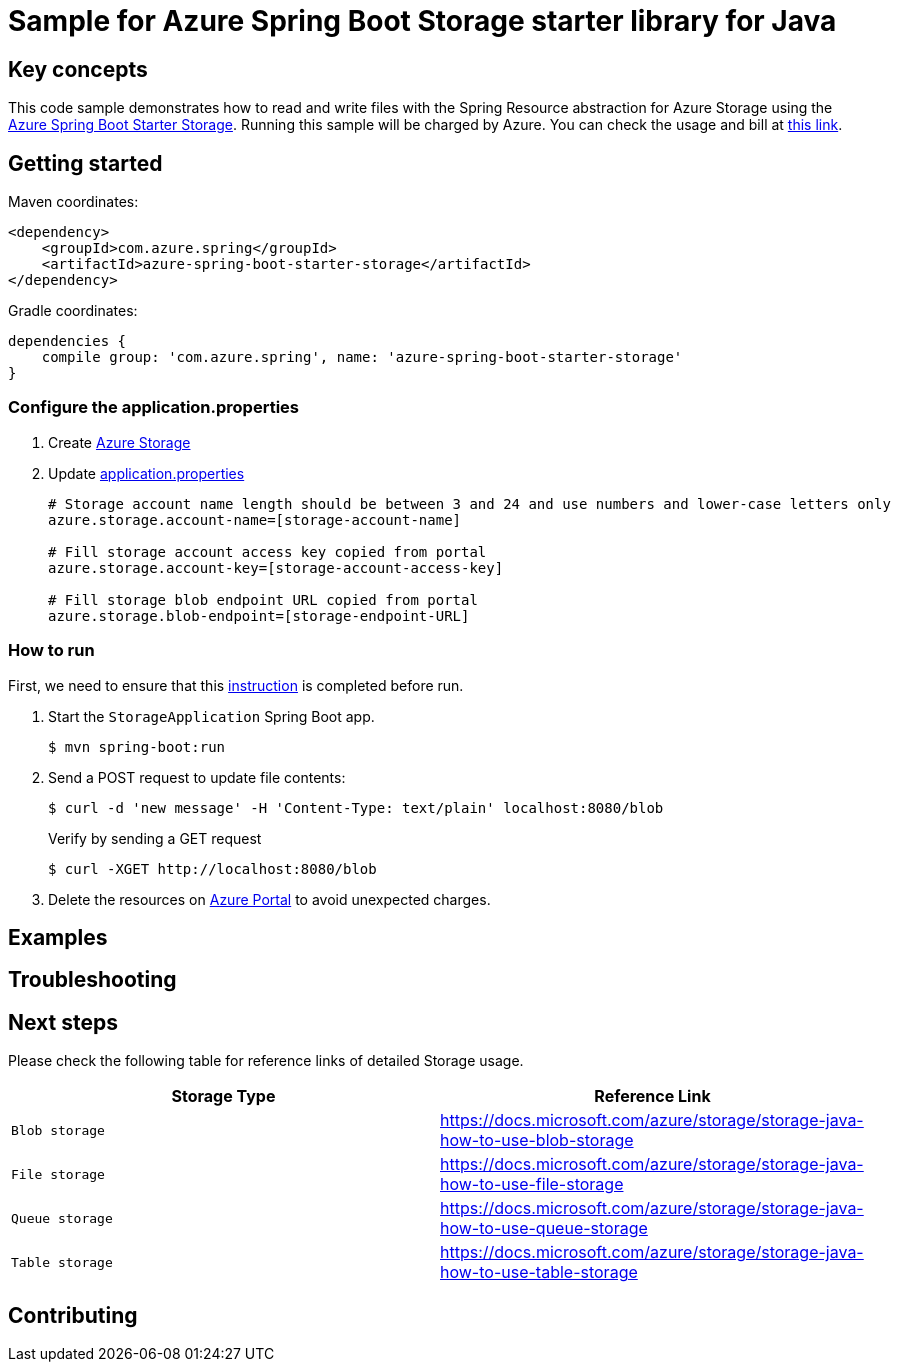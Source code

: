 :instruction: https://github.com/Azure/azure-sdk-for-java/blob/master/sdk/spring/CONTRIBUTING.md#building-from-source
:azure-spring-boot-starter-storage: https://github.com/Azure/azure-sdk-for-java/blob/master/sdk/spring/azure-spring-boot-starter-storage
:azure-storage: https://docs.microsoft.com/azure/storage/
:microsoft-account: https://azure.microsoft.com/account/
:storage-howto-blob: https://docs.microsoft.com/azure/storage/storage-java-how-to-use-blob-storage
:storage-howto-file: https://docs.microsoft.com/azure/storage/storage-java-how-to-use-file-storage
:storage-howto-table: https://docs.microsoft.com/azure/storage/storage-java-how-to-use-table-storage
:storage-howto-queue: https://docs.microsoft.com/azure/storage/storage-java-how-to-use-queue-storage
= Sample for Azure Spring Boot Storage starter library for Java

== Key concepts
This code sample demonstrates how to read and write files with the Spring Resource abstraction for Azure Storage using the
link:{azure-spring-boot-starter-storage}[Azure Spring Boot Starter Storage]. Running this sample will be charged by Azure.
You can check the usage and bill at {microsoft-account}[this link].

== Getting started

Maven coordinates:

[source,xml]
----
<dependency>
    <groupId>com.azure.spring</groupId>
    <artifactId>azure-spring-boot-starter-storage</artifactId>
</dependency>
----

Gradle coordinates:

[source]
----
dependencies {
    compile group: 'com.azure.spring', name: 'azure-spring-boot-starter-storage'
}
----

=== Configure the application.properties

1. Create {azure-storage}[Azure Storage]

2. Update link:src/main/resources/application.properties[application.properties]

+
....

# Storage account name length should be between 3 and 24 and use numbers and lower-case letters only
azure.storage.account-name=[storage-account-name]

# Fill storage account access key copied from portal
azure.storage.account-key=[storage-account-access-key]

# Fill storage blob endpoint URL copied from portal
azure.storage.blob-endpoint=[storage-endpoint-URL]

....


=== How to run
First, we need to ensure that this {instruction}[instruction] is completed before run.


1. Start the `StorageApplication` Spring Boot app.
+
```
$ mvn spring-boot:run
```

2. Send a POST request to update file contents:
+
```
$ curl -d 'new message' -H 'Content-Type: text/plain' localhost:8080/blob
```
+
Verify by sending a GET request
+
```
$ curl -XGET http://localhost:8080/blob
```

3. Delete the resources on http://ms.portal.azure.com/[Azure Portal] to avoid unexpected charges.

== Examples
== Troubleshooting
== Next steps
Please check the following table for reference links of detailed Storage usage.

|===
|Storage Type | Reference Link

|`Blob storage` | {storage-howto-blob}[https://docs.microsoft.com/azure/storage/storage-java-how-to-use-blob-storage]
|`File storage` | {storage-howto-file}[https://docs.microsoft.com/azure/storage/storage-java-how-to-use-file-storage]
|`Queue storage` | {storage-howto-queue}[https://docs.microsoft.com/azure/storage/storage-java-how-to-use-queue-storage]
|`Table storage` | {storage-howto-table}[https://docs.microsoft.com/azure/storage/storage-java-how-to-use-table-storage]
|===

== Contributing
